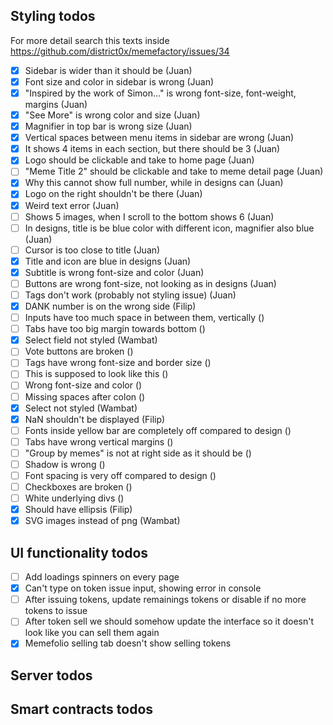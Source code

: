 ** Styling todos
For more detail search this texts inside https://github.com/district0x/memefactory/issues/34

- [X] Sidebar is wider than it should be                                          (Juan)
- [X] Font size and color in sidebar is wrong                                     (Juan)
- [X] "Inspired by the work of Simon..." is wrong font-size, font-weight, margins (Juan)
- [X] "See More" is wrong color and size                                          (Juan)
- [X] Magnifier in top bar is wrong size                                          (Juan)
- [X] Vertical spaces between menu items in sidebar are wrong                     (Juan)
- [X] It shows 4 items in each section, but there should be 3                     (Juan)
- [X] Logo should be clickable and take to home page                              (Juan)
- [ ] "Meme Title 2" should be clickable and take to meme detail page             (Juan)
- [X] Why this cannot show full number, while in designs can                      (Juan)
- [X] Logo on the right shouldn't be there                                        (Juan)
- [X] Weird text error                                                            (Juan)
- [ ] Shows 5 images, when I scroll to the bottom shows 6                         (Juan)
- [ ] In designs, title is be blue color with different icon, magnifier also blue (Juan)
- [ ] Cursor is too close to title                                                (Juan)
- [X] Title and icon are blue in designs                                          (Juan)
- [X] Subtitle is wrong font-size and color                                       (Juan)
- [ ] Buttons are wrong font-size, not looking as in designs                      (Juan)
- [ ] Tags don't work (probably not styling issue)                                (Juan)
- [X] DANK number is on the wrong side                                            (Filip)
- [ ] Inputs have too much space in between them, vertically                      ()
- [ ] Tabs have too big margin towards bottom                                     ()
- [X] Select field not styled                                                     (Wambat)
- [ ] Vote buttons are broken                                                     ()
- [ ] Tags have wrong font-size and border size                                   ()
- [ ] This is supposed to look like this                                          ()
- [ ] Wrong font-size and color                                                   ()
- [ ] Missing spaces after colon                                                  ()
- [X] Select not styled                                                           (Wambat)
- [X] NaN shouldn't be displayed                                                  (Filip)
- [ ] Fonts inside yellow bar are completely off compared to design               ()
- [ ] Tabs have wrong vertical margins                                            ()
- [ ] "Group by memes" is not at right side as it should be                       ()
- [ ] Shadow is wrong                                                             ()
- [ ] Font spacing is very off compared to design                                 ()
- [ ] Checkboxes are broken                                                       ()
- [ ] White underlying divs                                                       ()
- [X] Should have ellipsis                                                        (Filip)
- [X] SVG images instead of png                                                   (Wambat)
 
** UI functionality todos
- [ ] Add loadings spinners on every page
- [X] Can't type on token issue input, showing error in console
- [ ] After issuing tokens, update remainings tokens or disable if no more tokens to issue
- [ ] After token sell we should somehow update the interface so it doesn't look like you can sell them again
- [X] Memefolio selling tab doesn't show selling tokens

** Server todos

** Smart contracts todos




